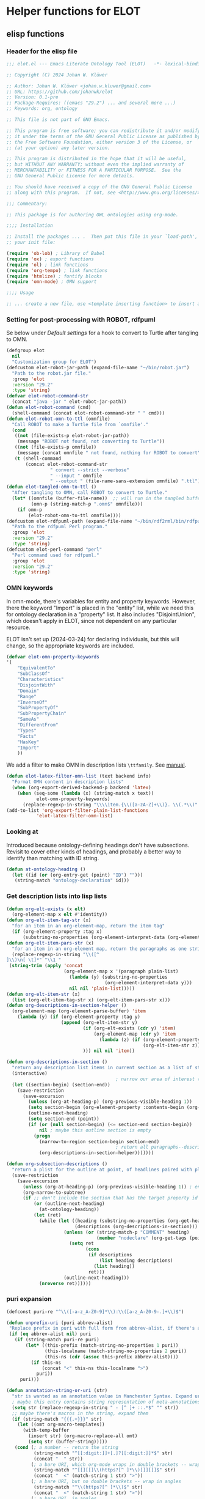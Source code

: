 * Helper functions for ELOT
** elisp functions
:PROPERTIES:
:header-args: :tangle ./elot-package/elot.el :comments link
:END:
*** Header for the elisp file
#+begin_src emacs-lisp :comments nil
  ;;; elot.el --- Emacs Literate Ontology Tool (ELOT)   -*- lexical-binding: t; -*-

  ;; Copyright (C) 2024 Johan W. Klüwer

  ;; Author: Johan W. Klüwer <johan.w.kluwer@gmail.com>
  ;; URL: https://github.com/johanwk/elot
  ;; Version: 0.1-pre
  ;; Package-Requires: ((emacs "29.2") ... and several more ...)
  ;; Keywords: org, ontology

  ;; This file is not part of GNU Emacs.

  ;; This program is free software; you can redistribute it and/or modify
  ;; it under the terms of the GNU General Public License as published by
  ;; the Free Software Foundation, either version 3 of the License, or
  ;; (at your option) any later version.

  ;; This program is distributed in the hope that it will be useful,
  ;; but WITHOUT ANY WARRANTY; without even the implied warranty of
  ;; MERCHANTABILITY or FITNESS FOR A PARTICULAR PURPOSE.  See the
  ;; GNU General Public License for more details.

  ;; You should have received a copy of the GNU General Public License
  ;; along with this program.  If not, see <http://www.gnu.org/licenses/>.

  ;;; Commentary:

  ;; This package is for authoring OWL ontologies using org-mode.

  ;;;; Installation

  ;; Install the packages ... .  Then put this file in your `load-path', and put this in
  ;; your init file:

  (require 'ob-lob) ; Library of Babel
  (require 'ox) ; export functions
  (require 'ol) ; link functions
  (require 'org-tempo) ; link functions
  (require 'htmlize) ; fontify blocks
  (require 'omn-mode) ; OMN support

  ;;;; Usage

  ;; ... create a new file, use <template inserting function> to insert a template ontology ...

#+end_src
*** Setting for post-processing with ROBOT, rdfpuml
Se below under [[*Default settings][Default settings]] for a hook to convert to Turtle after
tangling to OMN.
#+begin_src emacs-lisp
  (defgroup elot 
    nil
    "Customization group for ELOT")
  (defcustom elot-robot-jar-path (expand-file-name "~/bin/robot.jar")
    "Path to the robot.jar file."
    :group 'elot
    :version "29.2"
    :type 'string)
  (defvar elot-robot-command-str
    (concat "java -jar " elot-robot-jar-path))
  (defun elot-robot-command (cmd)
    (shell-command (concat elot-robot-command-str " " cmd)))
  (defun elot-robot-omn-to-ttl (omnfile)
    "Call ROBOT to make a Turtle file from `omnfile'."
    (cond
     ((not (file-exists-p elot-robot-jar-path))
      (message "ROBOT not found, not converting to Turtle"))
     ((not (file-exists-p omnfile))
      (message (concat omnfile " not found, nothing for ROBOT to convert")))
     (t (shell-command
         (concat elot-robot-command-str
                  " convert --strict --verbose"
                  " --input " omnfile
                  " --output " (file-name-sans-extension omnfile) ".ttl")))))
  (defun elot-tangled-omn-to-ttl ()
    "After tangling to OMN, call ROBOT to convert to Turtle."
    (let* ((omnfile (buffer-file-name))  ;; will run in the tangled buffer
           (omn-p (string-match-p ".omn$" omnfile)))
      (if omn-p
          (elot-robot-omn-to-ttl omnfile))))
  (defcustom elot-rdfpuml-path (expand-file-name "~/bin/rdf2rml/bin/rdfpuml.pl")
    "Path to the rdfpuml Perl program."
    :group 'elot
    :version "29.2"
    :type 'string)
  (defcustom elot-perl-command "perl"
    "Perl command used for rdfpuml."
    :group 'elot
    :version "29.2"
    :type 'string)
#+end_src
*** OMN keywords
In omn-mode, there's variables for entity and property
keywords. However, there the keyword "Import" is placed in the
"entity" list, while we need this for ontology declaration in a
"property" list. It also includes "DisjointUnion", which doesn't apply
in ELOT, since not dependent on any particular resource.

ELOT isn't set up (2024-03-24) for declaring individuals, but this
will change, so the appropriate keywords are included.
#+begin_src emacs-lisp
  (defvar elot-omn-property-keywords
  '(
      "EquivalentTo"
      "SubClassOf"
      "Characteristics"
      "DisjointWith"
      "Domain"
      "Range"
      "InverseOf"
      "SubPropertyOf"
      "SubPropertyChain"
      "SameAs"
      "DifferentFrom"
      "Types"
      "Facts"
      "HasKey"
      "Import"
      ))
#+end_src

We add a filter to make OMN in description lists =\ttfamily=. See [[https://orgmode.org/manual/Advanced-Export-Configuration.html][manual]].
#+begin_src emacs-lisp
  (defun elot-latex-filter-omn-list (text backend info)
    "Format OMN content in description lists"
    (when (org-export-derived-backend-p backend 'latex)
      (when (seq-some (lambda (x) (string-match x text))
             elot-omn-property-keywords)
        (replace-regexp-in-string "\\\\item.{\\([a-zA-Z]+\\)}. \\(.*\\)" "\\\\item[\\\\normalfont\\\\ttfamily\\\\small \\1] \\\\lstinline[language=omn]{\\2}" text))))
  (add-to-list 'org-export-filter-plain-list-functions
             'elot-latex-filter-omn-list)
#+end_src
*** Looking at
Introduced because ontology-defining headings don't have
subsections. Revisit to cover other kinds of headings, and probably a
better way to identify than matching with ID string.
#+begin_src emacs-lisp
  (defun at-ontology-heading ()
    (let ((id (or (org-entry-get (point) "ID") "")))
     (string-match "ontology-declaration" id)))
#+end_src
*** Get description lists into lisp lists
#+name: defun-desc-lists
#+BEGIN_SRC emacs-lisp :results silent
  (defun org-elt-exists (x elt)
    (org-element-map x elt #'identity))
  (defun org-elt-item-tag-str (x)
    "for an item in an org-element-map, return the item tag"
    (if (org-element-property :tag x)
        (substring-no-properties (org-element-interpret-data (org-element-property :tag x)))))
  (defun org-elt-item-pars-str (x)
    "for an item in an org-element map, return the paragraphs as one string"
    (replace-regexp-in-string "\\([^
  ]\\)\n[ \t]*" "\\1 "
   (string-trim (apply 'concat
                       (org-element-map x '(paragraph plain-list)
                         (lambda (y) (substring-no-properties 
                                      (org-element-interpret-data y)))
                         nil nil 'plain-list)))))
  (defun org-elt-item-str (x)
    (list (org-elt-item-tag-str x) (org-elt-item-pars-str x)))
  (defun org-descriptions-in-section-helper ()
    (org-element-map (org-element-parse-buffer) 'item
      (lambda (y) (if (org-element-property :tag y)
                      (append (org-elt-item-str y)
                              (if (org-elt-exists (cdr y) 'item)
                                  (org-element-map (cdr y) 'item
                                    (lambda (z) (if (org-element-property :tag z)
                                                    (org-elt-item-str z))) nil nil 'item))
                              ))) nil nil 'item))

  (defun org-descriptions-in-section ()
    "return any description list items in current section as a list of strings"
    (interactive)
                                          ; narrow our area of interest to the current section, before any subsection
    (let ((section-begin) (section-end))
      (save-restriction 
        (save-excursion
          (unless (org-at-heading-p) (org-previous-visible-heading 1))
          (setq section-begin (org-element-property :contents-begin (org-element-at-point)))
          (outline-next-heading)
          (setq section-end (point))
          (if (or (null section-begin) (<= section-end section-begin))
              nil ; maybe this outline section is empty
            (progn
              (narrow-to-region section-begin section-end)
                                          ; return all paragraphs--description items as pairs in a list
              (org-descriptions-in-section-helper)))))))

  (defun org-subsection-descriptions ()
    "return a plist for the outline at point, of headlines paired with plists of description-list items and values."
    (save-restriction
      (save-excursion
        (unless (org-at-heading-p) (org-previous-visible-heading 1)) ; ensure we are at a heading
        (org-narrow-to-subtree)
        (if ;; don't include the section that has the target property id itself, except if ontology section
            (or (outline-next-heading)
              (at-ontology-heading))
            (let (ret)
              (while (let ((heading (substring-no-properties (org-get-heading nil t)))
                           (descriptions (org-descriptions-in-section)))
                       (unless (or (string-match-p "COMMENT" heading)
                                   (member "nodeclare" (org-get-tags (point) t)))
                         (setq ret
                               (cons
                                (if descriptions
                                    (list heading descriptions)
                                  (list heading))
                                ret)))
                       (outline-next-heading)))
              (nreverse ret))))))
#+END_SRC

*** puri expansion
#+name: defun-puri
#+BEGIN_SRC emacs-lisp :results silent
  (defconst puri-re "^\\([-a-z_A-Z0-9]*\\):\\([a-z_A-Z0-9-.]+\\)$")

  (defun unprefix-uri (puri abbrev-alist)
   "Replace prefix in puri with full form from abbrev-alist, if there's a match."
   (if (eq abbrev-alist nil) puri
     (if (string-match puri-re puri)
         (let* ((this-prefix (match-string-no-properties 1 puri))
                (this-localname (match-string-no-properties 2 puri))
                (this-ns (cdr (assoc this-prefix abbrev-alist))))
           (if this-ns
               (concat "<" this-ns this-localname ">")
             puri))
       puri)))

  (defun annotation-string-or-uri (str)
    "str is wanted as an annotation value in Manchester Syntax. Expand uri, or return number, or wrap in quotes."
    ; maybe this entry contains string representation of meta-annotations, remove them
    (setq str (replace-regexp-in-string " - [^ ]+ ::.*$" "" str))
    ;; maybe there's macros in the string, expand them
    (if (string-match "{{{.+}}}" str)
      (let ((omt org-macro-templates))
        (with-temp-buffer 
          (insert str) (org-macro-replace-all omt) 
          (setq str (buffer-string)))))
     (cond (; a number -- return the string
            (string-match "^[[:digit:]]+[.]?[[:digit:]]*$" str)
            (concat "  " str))
           (; a bare URI, which org-mode wraps in double brackets -- wrap in angles
            (string-match "^[[][[]\\(https?[^ ]*\\)[]][]]$" str)
            (concat "  <" (match-string 1 str) ">"))
           (; a bare URI, but no double brackets -- wrap in angles
            (string-match "^\\(https?[^ ]*\\)$" str)
            (concat "  <" (match-string 1 str) ">"))
           (; a bare URI, in angles
            (string-match "^<\\(https?[^ ]*\\)>$" str)
            (concat "  " (match-string 1 str)))
          (; true -- make it an explicit boolean
            (string-match "true" str) " \"true\"^^xsd:boolean")
          (; false -- make it an explicit boolean
            (string-match "false" str) " \"false\"^^xsd:boolean")
          (; string with datatype -- return unchanged
            (string-match "^\".*\"^^[-_[:alnum:]]*:[-_[:alnum:]]+$" str)
            (concat "  " str))
          (; not a puri -- normal string, wrap in quotes
           (equal str (unprefix-uri str org-link-abbrev-alist-local))
           ;; if a language tag @en is present, return unchanged
           (if (string-match "\".*\"@[a-z]+" str)
               (concat " " str)
             ;; escape all quotes with \", note this gives invalid results if some are already escaped
             (concat "  \"" (replace-regexp-in-string "\"" "\\\\\"" str) "\"")))
          (; else, a puri -- wrap in angles
           t (concat "  " (unprefix-uri str org-link-abbrev-alist-local)))))

  (defun omn-restriction-string (str)
    "str is wanted as OMN value. Strip any meta-annotations. Otherwise return unchanged."
    (setq str (replace-regexp-in-string " - [^ ]+ ::.*$" "" str))
    str)
#+END_SRC
*** Use section headings as ontology resources
=org-list-siblings= returns a tree of headline strings that matches the
outline at point. 

=org-subsection-descriptions= returns a list for the outline at point,
of headlines paired with lists of item-value pairs from description
lists. We use nested lists in order to allow for annotation of
annotations in a future improved version, from sub-items.
#+name: defun-resource-headings
#+BEGIN_SRC emacs-lisp :results silent
  ; http://stackoverflow.com/questions/17179911/emacs-org-mode-tree-to-list
  (defun org-list-siblings ()
    "List siblings in current buffer starting at point.
    Note, you can always (goto-char (point-min)) to collect all siblings."
    (interactive)
    (let (ret)
      (unless (org-at-heading-p) 
        (org-forward-heading-same-level nil t))
      (while (progn
               (unless (looking-at "[*]* *COMMENT")
                 (setq ret
                       (if (member "nodeclare" (org-get-tags (point) t)) ; tagged to be skipped, proceed down
                           (cons (save-excursion
                                           (when (org-goto-first-child)
                                             (org-list-siblings))) ret)
                         (cons (append (list
                                          ; the nil t arguments for tags yes, todos no, todos no, priorities no
                                          (substring-no-properties (org-get-heading nil t t t)))
                                         (save-excursion
                                           (when (org-goto-first-child)
                                             (org-list-siblings))))
                                 ret))))
               (org-goto-sibling)))
      (nreverse ret)))

  (defun entity-from-header (str)
    "Get an entity from a header string.
  The headers can be of two kinds. With prefix 'abc',
   - abc:MyClassName
   - my class name (abc:MyClassName)

  Maybe also with tags :hello: on the right. Return abc:MyClassName in both cases."
    (if (string-match "(\\([-_[:alnum:]]*:[-_[:alnum:]]+\\))" str) ; the resource id is in parentheses
        (match-string 1 str)
      (if (string-match "^\\([-_[:alnum:]]*:[-_[:alnum:]]+\\)" str) ; return string up to whitespace
          (match-string 1 str)
        (if (string-match "(\\([-_[:alnum:]]*:[-_[:alnum:]]+ [-_[:alnum:]]*:[-_/.[:alnum:]]+\\))" str) ; two ids in parentheses, for ontology
            (match-string 1 str)
          (concat "Malformed_" str)))))
#+END_SRC
*** Write entity declarations
#+name: defun-resource-declaration
#+BEGIN_SRC emacs-lisp :results silent
  (defun omn-declare (str owl-type)
    "Given a string STR and an OWL type owl-type, write a Manchester Syntax entity declaration. Add rdfs:label annotation. If a parenthesis is given, use that as resource id."
    ;; check whether we have a label and a resource in parentheses
    (let* ((suri (entity-from-header str)))
      (concat owl-type ": " suri)))

  (defun annotation-entries (l &optional sep)
    "l is a list of puri--string pairs, each perhaps with a trailing list of similar, meta-annotation pairs. sep is 2 x indent blanks"
    (let ((indent (make-string (if sep (* 2 sep) 6) ?\ ))
          ;; l-uri-entries is the description list after purging any
          ;; items that have a prefix that isn't included as a LINK
          ;; entry, which goes into org-link-abbrev-alist-local. Note
          ;; that expanded URIs in brackets <...> are let through.
          (l-uri-entries
           (cl-remove-if (lambda (x) (string-equal (car x)
                                                   (unprefix-uri (car x) org-link-abbrev-alist-local)))
                         l)))
      (if (atom l) "\n"
        (concat "\n" indent "Annotations: " 
                (mapconcat (lambda (y)
                             (concat
                              (if (consp (caddr y)) ; we have meta-annotations
                                  (concat (annotation-entries (cddr y) 4) "\n " indent))
                              (car y)
                              (annotation-string-or-uri (cadr y))))
                           l-uri-entries
                           (concat ",\n " indent))))))

  (defun restriction-entries (l)
    "l is a list of puri--string pairs, except we'll pick up Manchester Syntax vocabulary and use as such"
    (let ((indent (make-string 2 ?\ ))
          (l-omn-entries
           (cl-remove-if-not (lambda (x) (member (car x)
                                                 elot-omn-property-keywords))
                             l)))
      (if (atom l) "\n"
        (concat "\n" indent
                (mapconcat (lambda (y)
                             (concat
                              (car y) ": "
                              (if (consp (caddr y)) ; we have meta-annotations
                                  (concat (annotation-entries (cddr y) 4) "\n " indent))
                              (if (string-equal (car y) "Import") ; ontology import special case
                                  (annotation-string-or-uri (cadr y))
                                (omn-restriction-string (cadr y)))
                              ))
                           l-omn-entries
                           (concat "\n" indent))))))

  (defun omn-annotate (l)
    (let* ((str (car l))
           (suri (entity-from-header str))
           (prefix (if (string-match "\\(.*\\):\\(.*\\)" suri)
                       (match-string 1 suri) ""))
           (localname (if (string= prefix "") suri (match-string 2 suri)))
           (label (if (string-match "\\(.+\\) (.*)" str)
                      (match-string 1 str) localname))
           (resource-annotations
            (cons (list "rdfs:label" label) (cadr l))))
      (annotation-entries resource-annotations)))

  (defun omn-restrict (l)
    (restriction-entries (cadr l)))

  (defun resource-declarations (l owl-type)
    "Take a possibly list of identifiers with annotations, declare to be of owl-type."
    (mapconcat
     (lambda (x) 
       (concat
        (omn-declare (car x) owl-type)
        ;; if annotations, add to the annotation block that has been started with rdfs:label
        (omn-annotate x)
        (omn-restrict x)
        ))
     l "\n"))

  (defun resource-declarations-from-header (header-id owl-type)
    "HEADER-ID is an org location id, OWL-TYPE is Class, etc."
    (save-excursion
      (org-id-goto header-id)
      (let ((entity-l (org-subsection-descriptions)))
        (if (or entity-l (string= owl-type "Ontology"))
            (resource-declarations entity-l owl-type)
          "## (none)"))))
  ;;(cdr (org-subsection-descriptions))))
#+END_SRC
*** Update link alist from prefix-table
#+begin_src emacs-lisp
  (defun update-link-abbrev ()
    (if (save-excursion (goto-char (point-min))
                        (re-search-forward "^#[+]name: prefix-table$" nil t))
        (setq-local org-link-abbrev-alist-local
                    (mapcar (lambda (x) 
                              (cons (replace-regexp-in-string ":" "" (car x)) (cadr x)))
            (cl-remove 'hline (org-babel-ref-resolve "prefix-table")))
                    )))
#+end_src
*** Make prefix blocks for omn, sparql, ttl
#+begin_src emacs-lisp
  (defun elot-prefix-block-from-alist (prefixes format)
    "`prefixes' is an alist of prefixes, from an org-mode table or 
  the standard `org-link-abbrev-alist' or `org-link-abbrev-alist-local'. 
  `format' is a symbol, either `'omn', `'sparql', or `'ttl'.
  Return a string declaring prefixes."
    (let ((format-str
           (cond
            ((eq format 'omn) "Prefix: %-5s <%s>")
            ((eq format 'ttl) "@prefix %-5s <%s> .")
            ((eq format 'sparql) "PREFIX %-5s <%s>"))))
      (mapconcat (lambda (row) 
                   (let ((prefix-str
                          (if (string-match-p ":$" (car row))
                              (car row) (concat (car row) ":")))
                         (uri-str
                          (if (listp (cdr row))
                              (cadr row) ;; comes from org table
                            (cdr row))))
                         (format format-str prefix-str uri-str)))
                 (if (equal (car prefixes) '("prefix" . "uri"))
                     (cdr prefixes)
                   prefixes)
                   "\n")))
#+end_src
*** Execute sparql using ROBOT
The function =elot-robot-execute-query= takes a sparql query (with
prefixes), a filename for the input ontology file, and a symbol ='ttl'=
or ='csv= which should be chosen depending on whether the query is a
=select= or a =construct=.
#+begin_src emacs-lisp
(defun elot-robot-execute-query (query inputfile format)
  "Execute sparql query `query' with ROBOT on ontology file
`inputfile'. `format' is `'csv' for tabular results, or `'ttl'
for RDF results in Turtle."
    (let* ((query-file
            (concat (org-babel-temp-directory) "/"
                    (file-name-sans-extension inputfile)
                    ".sparql"))
           (result-file
            (concat (file-name-sans-extension inputfile) ".tsv"))
           )
      (with-temp-file query-file (insert query))
      (elot-robot-command
       (concat "query --input " inputfile
               " --format " (symbol-name format)
               " --query " query-file
               " " result-file))
      (insert-file-contents result-file)))
#+end_src

The function =org-babel-execute:sparql= is adopted from the definition
in library =ob-sparql.el=. If the =:url= header argument doesn't start
with string "=http=", we assume that the user wants to query a local
file using ROBOT.
#+begin_src emacs-lisp
  (defun org-babel-execute:sparql (body params)
    "Execute a block containing a SPARQL query with org-babel.
  This function is called by `org-babel-execute-src-block'.
  The function has been patched for ELOT to allow query with ROBOT."
    (message "Executing a SPARQL query block.")
    (let* ((url (cdr (assoc :url params)))
           (format (cdr (assoc :format params)))
           (query (org-babel-expand-body:sparql body params))
           (org-babel-sparql--current-curies 
            (append org-link-abbrev-alist-local org-link-abbrev-alist))
           (elot-prefixed-query
            (concat (elot-prefix-block-from-alist org-link-abbrev-alist-local 'sparql)
                    "\n" query))
           (format-symbol
            (if (string-match-p "\\(turtle\\|ttl\\)" format) 'ttl 'csv)))
      (with-temp-buffer
        (if (string-match-p "^http" url)  ;; querying an endpoint, or a file?
            (sparql-execute-query query url format t)
          (elot-robot-execute-query elot-prefixed-query url format-symbol))
        (org-babel-result-cond
            (cdr (assoc :result-params params))
          (buffer-string)
          (if (string-equal "text/csv" format)
              (org-babel-sparql-convert-to-table)
            (buffer-string))))))
#+end_src
*** Default settings
#+begin_src emacs-lisp :tangle ./elot-package/elot-defaults.el
  ;; default settings, replaces Local Variables block
  (setq-local
   org-confirm-babel-evaluate nil
   org-export-allow-bind-keywords t
   org-babel-default-inline-header-args '((:exports . "code"))
   org-latex-src-block-backend 'listings
   org-latex-prefer-user-labels t
   org-latex-image-default-scale .8
   tempo-interactive t
   time-stamp-line-limit 100
   time-stamp-format "%Y-%m-%d %H:%M"
   time-stamp-active t
   time-stamp-start "(version of "
   time-stamp-end ")"
   org-startup-folded 'show2levels
   org-export-with-sub-superscripts nil  ; preserve "_"
   org-export-headline-levels 8  ; deep numbering
   org-export-with-section-numbers 8  ; deep numbering
   org-latex-default-class "elot-scrreprt"
   org-latex-packages-alist
   (append org-latex-packages-alist 
           '(("" "svg" t)
             ("" "enumitem" t)
             "\\setlist[description]{font=\\normalfont\\itshape\\space}"
             "\\sloppy"
             ;; subsubsubsection, see https://tex.stackexchange.com/questions/356567/subsubsubsection-for-scrbook
             "\\DeclareNewSectionCommand[style=section,counterwithin=subsubsection,afterskip=1.5ex plus .2ex,"
             "  beforeskip=3.25ex plus 1ex minus .2ex,afterindent=false,level=\\paragraphnumdepth,tocindent=10em,"
             "  tocnumwidth=5em]{subsubsubsection}"
             "\\RedeclareSectionCommand[level=\\numexpr\\subsubsubsectionnumdepth+1\\relax,toclevel=\\numexpr\\subsubsubsectiontocdepth+1\\relax,]{paragraph}"
             "\\RedeclareSectionCommand[level=\\numexpr\\subsubsubsectionnumdepth+2\\relax,toclevel=\\numexpr\\subsubsubsectiontocdepth+2\\relax,]{subparagraph}"
             "\\RedeclareSectionCommand[counterwithin=subsubsubsection,tocnumwidth=6em]{paragraph}"
             "\\RedeclareSectionCommand[tocnumwidth=7em]{subparagraph}"
             ;; section numbers in margin
             "\\RedeclareSectionCommands[runin=false,afterskip=1.5ex plus .2ex,afterindent=false,indent=0pt]{paragraph,subparagraph}"
             "\\renewcommand\\othersectionlevelsformat[3]{\\makebox[0pt][r]{#3\\autodot\\enskip}}"
             "\\renewcommand\\sectionformat{\\makebox[0pt][r]{\\thesection\\autodot\\enskip}}"
             "\\renewcommand\\subsectionformat{\\makebox[0pt][r]{\\thesubsection\\autodot\\enskip}}"
             "\\renewcommand\\subsubsectionformat{\\makebox[0pt][r]{\\thesubsubsection\\autodot\\enskip}}"
             "\\renewcommand\\subsubsubsectionformat{\\makebox[0pt][r]{\\thesubsubsubsection\\autodot\\enskip}}"
             "\\renewcommand\\paragraphformat{\\makebox[0pt][r]{\\theparagraph\\autodot\\enskip}}"
             "\\renewcommand\\subparagraphformat{\\makebox[0pt][r]{\\thesubparagraph\\autodot\\enskip}}"
             "\\hypersetup{pdfborder=0 0 0}"
             "\\lstdefinelanguage{omn}{basicstyle=\\small\\ttfamily,commentstyle=\\color{gray},frame=single,breaklines=true,breakatwhitespace=true,postbreak=\\mbox{{\\color{gray}\\tiny$\\rightarrow$}},tabsize=2,comment=[l]{\\#},columns=fullflexible,}"
             "\\lstdefinelanguage{ttl}{basicstyle=\\footnotesize\\ttfamily,commentstyle=\\color{gray},frame=single,breaklines=true,breakatwhitespace=true,postbreak=\\mbox{{\\color{gray}\\tiny$\\rightarrow$}},tabsize=2,comment=[l]{\\#},columns=fullflexible,}"
             "\\lstdefinelanguage{sparql}{basicstyle=\\footnotesize\\ttfamily,commentstyle=\\color{gray},frame=single,breaklines=true,breakatwhitespace=true,postbreak=\\mbox{{\\color{gray}\\tiny$\\rightarrow$}},tabsize=2,comment=[l]{\\#},columns=fullflexible,}"
             ))
   )
  (progn
    (org-cycle-set-startup-visibility)
    (load-library "elot")
    (org-babel-lob-ingest (concat (file-name-directory (locate-library "elot")) "elot-lob.org"))
    (update-link-abbrev)
    (add-to-list 'org-latex-classes
                 '("elot-scrreprt"
                   "\\documentclass[11pt,a4paper,numbers=noenddot,twoside=false]{scrreprt}
  [DEFAULT-PACKAGES]
  [PACKAGES]
  [EXTRA]"
                   ontology-resource-section
                   ))
    (add-hook 'org-babel-post-tangle-hook 
              'elot-tangled-omn-to-ttl
              'local) ;; make it a local hook only
    )
#+end_src
*** Write typical class patterns
**** one-of
It's common to say a class is a subclass of the union of immediate
subclasses. The function =class-oneof-from-header= is intended to be
used in =resource-taxonomy-from-l=. 

It's common to say a set of immediate subclasses are disjoint. The
function =class-disjoint-from-header= is intended to be used in
=resource-taxonomy-from-l=.
#+name: defun-class-patterns
#+BEGIN_SRC emacs-lisp
  (defun class-oneof-from-header (l)
    "L a list of class resources like ((super (((sub) (sub) ... (sub)))))."
    (let ((owl-type "Class") (owl-subclause "SubClassOf"))
      (concat "\n" owl-type ": " (entity-from-header (car l))
              "\n    " owl-subclause ": "
              (mapconcat (lambda (x)
                           (entity-from-header (car x)))
                         (cdr l) " or "))))

  (defun class-disjoint-from-header (l)
    "L a list of class resources like ((super (((sub) (sub) ... (sub)))))."
      (concat "\nDisjointClasses: "
              "\n    "
              (mapconcat (lambda (x)
                           (entity-from-header (car x)))
                         (cdr l) ", ")))
#+END_SRC
*** Write entity taxonomy
#+name: defun-resource-taxonomy
#+BEGIN_SRC emacs-lisp :results silent
  (defun org-tags-in-string (str)
    "Return list of any tags in org-mode :asdf:lksjdf: from STR"
    (if (string-match ".*\\W+:\\(.*\\):" str)
        (split-string (match-string 1 str) ":")))

  (defun resource-taxonomy-from-l (l owl-type owl-subclause)
    (if (listp (car l))
        (mapconcat (lambda (x) (resource-taxonomy-from-l x owl-type owl-subclause)) l "")
      (if (and (stringp (car l)) (stringp (caadr l)))
          (concat 
            ;simple subclass clauses
            (mapconcat (lambda (x)
                        (concat "\n" owl-type ": "
                                (entity-from-header (car x))
                                "\n    " owl-subclause ": "
                                (entity-from-header (car l))))
                      (cdr l) "")
            ;one-of pattern
            (if (member "oneof" (org-tags-in-string (car l))) (class-oneof-from-header l))
            ;disjoint pattern
            (if (member "disjoint" (org-tags-in-string (car l))) (class-disjoint-from-header l))
            (resource-taxonomy-from-l (cdr l) owl-type owl-subclause)))))

  (defun resource-taxonomy-from-header (header-id owl-type owl-relation)
    "HEADER-ID is an org location id, OWL-TYPE is Class, etc., OWL-RELATION is SubClassOf, etc."
    (save-excursion
      (org-id-goto header-id)
      (if (org-goto-first-child)
          (let ((hierarchy-l (org-list-siblings)))
            (resource-taxonomy-from-l hierarchy-l owl-type owl-relation))
        (concat "## no " owl-type "taxonomy"))))
#+END_SRC
*** Headings in LaTeX export
We format headings with indentation to match the subtype level in the
ontology: for each level down we add a full stop and a space.

# Consider using a different symbol, for instance the unicode ↳, in latex-filter-headline-dots

#+name: defun-latex-export
#+begin_src emacs-lisp
  (defun ontology-resource-section (level numbered-p)
    (if numbered-p
      (cond 
        ((= 1 level) "\\chapter{%s}")
        ((= 2 level) "\\section{%s}")
        ((= 3 level) "\\subsection{%s}")
        ((= 4 level) "\\subsubsection{%s}")
        ((= 5 level) "\\subsubsubsection{%s}")
        ((= 6 level) "\\paragraph{%s}")
        (t "\\subparagraph{%s}"))
      (cond ;; Koma-script commands, see https://tex.stackexchange.com/questions/193767/how-to-use-unnumbered-chapters-with-koma-script/193799#193799
       ((= 1 level) "\\addchap{%s}")
       ((= 2 level) "\\addsec{%s}")
       ((= 3 level) "\\subsection*{%s}")
       (t "\\subsubsection*{%s}"))
      ))
#+end_src

The function =latex-filter-headline-dots= is not in use. It's for adding
indentation to sub-sections instead of deep numbering. This may become
useful sometime.
#+begin_src emacs-lisp :tangle no
  (defun latex-filter-headline-dots (text backend info)
    "Ensure dots in headlines."
    (when (org-export-derived-backend-p backend 'latex)
      (let* ((prop-point (next-property-change 0 text))
             (this-element (plist-get (text-properties-at prop-point text) :parent))
             (this-element-level (org-element-property :level this-element))
             (resourcedef-p (org-export-get-node-property :RESOURCEDEFS this-element t)))
        (when (and resourcedef-p (> this-element-level 2))
          (string-match "section\\(.?\\){" text)
          (replace-match (concat "section\\1{\\\\itshape{}" 
           (apply 'concat (make-list (- this-element-level 3) ".\\\\space{}")))
                         nil nil text)
          ))))
#+end_src
*** For use in org-ql
**** Get headings without cookies
The function =org-get-heading= will include "cookies" that track task
completion in the text. So we get "lis:Dependent [4/4]" instead of just
"lis:Dependent". The following strips off the cookie.
#+name: defun-get-heading-nocookie
#+begin_src emacs-lisp
  (defun org-get-heading-nocookie (&optional no-tags no-todo no-priority no-comment)
    (replace-regexp-in-string " \\[[[:digit:]/%]+\\]$" ""
                              (org-get-heading no-tags no-todo no-priority no-comment)))
#+end_src
**** Get text of description list entry
#+name:defun-get-description-entry
#+begin_src emacs-lisp
(defun org-get-description-entry (tag)
  (save-excursion
    (if (search-forward-regexp tag nil t)
        (let* ((element (org-element-at-point))
               (beg (org-element-property :contents-begin element))
               (end (org-element-property :contents-end element))
               (entry-text (buffer-substring-no-properties beg end)))
           (replace-regexp-in-string "\n\s*" " " entry-text)))))
#+end_src
*** Exporting with replacements of description list tags
<<exporting-dlists>>
Execute export with "special formatting" with
: (org-export-to-file 'ELOT-latex "ELOT.tex")

NOTE. The following should be rewritten, using a filter like in =elot-latex-filter-omn-list=.
#+name: defun-ELOT-latex-derived-backend
#+begin_src emacs-lisp
    ;; see https://emacs.stackexchange.com/questions/55231/org-mode-export-html-add-name-attirbute-to-checkbox-input
    (org-export-define-derived-backend 'ELOT-latex 'latex
      :translate-alist '((item . my-item-translator)))
    (defvar item-process nil)

    (defun my-item-translator (item c info)
      (let* ((item-tag-maybe (car (org-element-property :tag item)))
             (item-tag-stringp (stringp item-tag-maybe))
             (item-tag (if item-tag-stringp (substring-no-properties item-tag-maybe) item-tag-maybe)))
        (if (and item-tag-stringp (string= item-tag "item-translate-start")) (setq item-process t))
        (if (and item-tag-stringp (string= item-tag "item-translate-stop")) (setq item-process nil))
      (when (and item-process item-tag-stringp)
        (progn
          ;(message (substring-no-properties item-tag))
          (setf (plist-get (cadr item) :checkbox) nil)  ; set checkbox here
          (let ((tag-mapped (assoc item-tag (quote
  (("iof-av:isPrimitive" . "primitive?")
   ("iof-av:naturalLanguageDefinition" . "definition")
   ("iof-av:primitiveRationale" . "why primitive")
   ("iof-av:usageNote" . "usage note")
   ("owl:deprecated" . "deprecated?")
   ("rdfs:seeAlso" . "see also")
   ("skos:example" . "example")
   ("skos:scopeNote" . "scope note")
   ("skos:altLabel" . "alternative label")
   ("iof-av:explanatoryNote" . "explanatory note")
   ("rdfs:comment" . "comment")
   ("rdfs:isDefinedBy" . "defined by")
   ("iof-av:firstOrderLogicDefinition" . "first-order logic definition")
   ("iof‑av:semiFormalNaturalLanguageDefinition" . "semi-formal definition")
   ("iof-av:semiFormalNaturalLanguageAxiom" . "semi-formal axiom")
   ("iof-av:adaptedFrom" . "adapted from")
   ("iof-av:synonym" . "synonym"))
                                           ))))
              (if tag-mapped
                  (setf (plist-get (cadr item) :tag) (cdr tag-mapped)))
              )))
      (unless (and item-tag-stringp
                   (or (string= item-tag "item-translate-start") (string= item-tag "item-translate-stop")))
        (org-latex-item item c info))))
#+end_src

#+RESULTS: defun-ELOT-latex-derived-backend
: my-item-translator

#+name: item-tag-name-map
| annotation property                        | entry text                   |
|--------------------------------------------+------------------------------|
| iof-av:isPrimitive                         | primitive?                   |
| iof-av:naturalLanguageDefinition           | definition                   |
| iof-av:primitiveRationale                  | why primitive                |
| iof-av:usageNote                           | usage note                   |
| owl:deprecated                             | deprecated?                  |
| rdfs:seeAlso                               | see also                     |
| skos:example                               | example                      |
| skos:scopeNote                             | scope note                   |
| skos:altLabel                              | alternative label            |
| iof-av:explanatoryNote                     | explanatory note             |
| rdfs:comment                               | comment                      |
| rdfs:isDefinedBy                           | defined by                   |
| iof-av:firstOrderLogicDefinition           | first-order logic definition |
| iof‑av:semiFormalNaturalLanguageDefinition | semi-formal definition       |
| iof-av:semiFormalNaturalLanguageAxiom      | semi-formal axiom            |
| iof-av:adaptedFrom                         | adapted from                 |
| iof-av:synonym                             | synonym                      |

#+begin_src emacs-lisp :var tagmap=item-tag-name-map :results code :tangle no :wrap "src emacs-lisp :tangle no"
(mapcar (lambda (x) (cons (car x) (cadr x))) tagmap)
#+end_src

#+RESULTS:
#+begin_src emacs-lisp :tangle no
(("iof-av:isPrimitive" . "primitive?")
 ("iof-av:naturalLanguageDefinition" . "definition")
 ("iof-av:primitiveRationale" . "why primitive")
 ("iof-av:usageNote" . "usage note")
 ("owl:deprecated" . "deprecated?")
 ("rdfs:seeAlso" . "see also")
 ("skos:example" . "example")
 ("skos:scopeNote" . "scope note")
 ("skos:altLabel" . "alternative label")
 ("iof-av:explanatoryNote" . "explanatory note")
 ("rdfs:comment" . "comment")
 ("rdfs:isDefinedBy" . "defined by")
 ("iof-av:firstOrderLogicDefinition" . "first-order logic definition")
 ("iof‑av:semiFormalNaturalLanguageDefinition" . "semi-formal definition")
 ("iof-av:semiFormalNaturalLanguageAxiom" . "semi-formal axiom")
 ("iof-av:adaptedFrom" . "adapted from")
 ("iof-av:synonym" . "synonym"))
#+end_src

To to find the positions where we start and end the tag
replacements. /But/, this isn't usable, because the tangled ontology
content influences position numbers /at export/.
#+begin_src emacs-lisp :tangle no
  (save-excursion
    (beginning-of-buffer)
    (search-forward-regexp "* IDO Entities")
    (let* ((entry (org-element-at-point))
           (start (org-element-property :begin entry))
           (end (org-element-property :end entry)))
      (cons start end)))
#+end_src

#+RESULTS:
: (35634 . 204383)

*** Passthrough execute for ttl blocks
To get the ttl block to process correctly, for rdfpuml use.
#+begin_src emacs-lisp
(defun org-babel-execute:passthrough (body params) body)
(unless (fboundp 'org-babel-execute:ttl)                
  (defalias 'org-babel-execute:ttl 'org-babel-execute:passthrough))
#+end_src

*** Tempo templates
**** ELOT document header
Insert a document header with =<oh=.
#+begin_src emacs-lisp :results none
	(tempo-define-template "elot-doc-header"
	 '("# -*- eval: (load-library \"elot-defaults\") -*-" > n
		"#+title: " (p "Document title: " doctitle) > n
		"#+subtitle: An OWL ontology" > n
		"#+author: " (p "Author name: " authname) > n
		"#+date: WIP (version of " (format-time-string "%Y-%m-%d %H:%M") ")" > n
		(progn (load-library "elot-defaults") (message "Loaded ELOT") "")
		)
	 "<oh"
	 "ELOT document header"
	 'org-tempo-tags)
#+end_src
**** ELOT ontology skeleton
Insert a skeleton with =<os=.
#+begin_src emacs-lisp :results none
  (tempo-define-template
   "elot-ont-skeleton"
   '(n > "* " (p "Ontology identifier localname: " ontlocalname) > n
       ":PROPERTIES:" > n
       ":ID: " (s ontlocalname) > n
       ":header-args:omn: :tangle ./" (s ontlocalname) ".omn :noweb yes" > n
       ":header-args:emacs-lisp: :tangle no :exports results" > n
       ":header-args: :padline yes" > n
       ":END:" > n
       ":OMN:" > n
       "#+begin_src omn :exports none" > n
       "  ##" > n
       "  ## This is the " (s ontlocalname) " ontology" > n
       "  ## This document is in OWL 2 Manchester Syntax, see https://www.w3.org/TR/owl2-manchester-syntax/" > n
       "  ##" > n n
       "  ## Prefixes" > n
       "  <<omn-prefixes()>>" > n  n
       "  ## Ontology declaration" > n
       "  <<resource-declarations(hierarchy=\"" (s ontlocalname) "-ontology-declaration\", owl-type=\"Ontology\", owl-relation=\"\")>>" > n 
       "" > n
       "  ## Data type declarations" > n
       "  Datatype: xsd:dateTime" > n
       "  Datatype: xsd:date" > n
       "  Datatype: xsd:boolean" > n
       "" > n
       "  ## Class declarations" > n
       "  <<resource-declarations(hierarchy=\"" (s ontlocalname) "-class-hierarchy\", owl-type=\"Class\")>>" > n
       "" > n
       "  ## Object property declarations" > n
       "  <<resource-declarations(hierarchy=\"" (s ontlocalname) "-object-property-hierarchy\", owl-type=\"ObjectProperty\")>>" > n
       "" > n
       "  ## Data property declarations" > n
       "  <<resource-declarations(hierarchy=\"" (s ontlocalname) "-data-property-hierarchy\", owl-type=\"DataProperty\")>>" > n
       "" > n
       "  ## Annotation property declarations" > n
       "  <<resource-declarations(hierarchy=\"" (s ontlocalname) "-annotation-property-hierarchy\", owl-type=\"AnnotationProperty\")>>" > n
       "" > n
       "  ## Individual declarations" > n
       "  <<resource-declarations(hierarchy=\"" (s ontlocalname) "-individuals\", owl-type=\"Individual\")>>" > n
       "" > n
       "  ## Resource taxonomies" > n
       "  <<resource-taxonomy(hierarchy=\"" (s ontlocalname) "-class-hierarchy\", owl-type=\"Class\", owl-relation=\"SubClassOf\")>>" > n
       "  <<resource-taxonomy(hierarchy=\"" (s ontlocalname) "-object-property-hierarchy\", owl-type=\"ObjectProperty\", owl-relation=\"SubPropertyOf\")>>" > n
       "  <<resource-taxonomy(hierarchy=\"" (s ontlocalname) "-data-property-hierarchy\", owl-type=\"DataProperty\", owl-relation=\"SubPropertyOf\")>>" > n
       "  <<resource-taxonomy(hierarchy=\"" (s ontlocalname) "-annotation-property-hierarchy\", owl-type=\"AnnotationProperty\", owl-relation=\"SubPropertyOf\")>>" > n
       "#+end_src" > n
       ":END:" > n
  "** Prefixes
  The ontology document in OWL employs the namespace prefixes of table [[prefix-table]].

  ,#+name: prefix-table
  ,#+attr_latex: :align lp{.8\\textwidth} :font \small
  ,#+caption: OWL ontology prefixes
  | prefix    | uri                                                                            |
  |-----------+--------------------------------------------------------------------------------|
  | owl:      | http://www.w3.org/2002/07/owl#                                                 |
  | rdf:      | http://www.w3.org/1999/02/22-rdf-syntax-ns#                                    |
  | xml:      | http://www.w3.org/XML/1998/namespace                                           |
  | xsd:      | http://www.w3.org/2001/XMLSchema#                                              |
  | rdfs:     | http://www.w3.org/2000/01/rdf-schema#                                          |
  | skos:     | http://www.w3.org/2004/02/skos/core#                                           |
  | pav:      | http://purl.org/pav/                                                           |
  | foaf:     | http://xmlns.com/foaf/0.1/                                                     |
  | dc:       | http://purl.org/dc/elements/1.1/                                               |
  | dcterms:  | http://purl.org/dc/terms/                                                      |
  | prov:     | http://www.w3.org/ns/prov#                                                     |
  | iof-av:   | https://spec.industrialontologies.org/ontology/core/meta/AnnotationVocabulary/ |" > n
  "| " (p "Namespace prefix for resources in this ontology (without the \":\") " resprefix) 
  ":       | " (p "Resource namespace in full (\"http ...\") " resns) "                                                            |" > n
  "| " (p "Namespace prefix for the ontology itself (without the \":\") " ontprefix) 
  ":       | " (p "Ontology namespace in full (\"http ...\") " ontns) "                                                            |" >  n
  "*** Source blocks for prefixes                                     :noexport:
  :PROPERTIES:
  :header-args:omn: :tangle no
  :END:
  ,#+name: sparql-prefixes
  ,#+begin_src emacs-lisp :var prefixes=prefix-table :exports none
    (elot-prefix-block-from-alist prefixes 'sparql)
  ,#+end_src
  ,#+name: omn-prefixes
  ,#+begin_src emacs-lisp :var prefixes=prefix-table :exports none
    (elot-prefix-block-from-alist prefixes 'omn)
  ,#+end_src
  ,#+name: ttl-prefixes
  ,#+begin_src emacs-lisp :var prefixes=prefix-table :exports none
    (elot-prefix-block-from-alist prefixes 'ttl)
  ,#+end_src
  "
  "
  ,** " (s ontlocalname) " ontology (" (s ontprefix) ":" (s ontlocalname) " " (s ontprefix) ":" (s ontlocalname) "/0.0)
  :PROPERTIES:
  :ID:       " (s ontlocalname) "-ontology-declaration
  :custom_id: " (s ontlocalname) "-ontology-declaration
  :resourcedefs: yes
  :END:
   # - Import :: https://spec.industrialontologies.org/ontology/core/meta/AnnotationVocabulary/
   - owl:versionInfo :: 0.0 start of " (s ontlocalname) "
   - dcterms:title :: \"" (s ontlocalname) " ontology\"@en
   - owl:versionInfo :: 0.0 start of " (s ontlocalname) "
   - pav:lastUpdateOn :: {{{modification-time(\"%Y-%m-%dT%H:%M:%SZ\",t)}}}^^xsd:dateTime
   - dcterms:license :: [[https://creativecommons.org/licenses/by-sa/4.0/]]
   - dcterms:creator :: {{{author}}}
   - dcterms:modified ::  {{{modification-time(\"%Y-%m-%d\",t)}}}^^xsd:date
   - dcterms:publisher :: https://example.org/thepublisher
   - dc:rights :: Copyright info here
   - dcterms:description :: The " (s ontlocalname) " ontology is ...
   - rdfs:comment :: The " (s ontlocalname) " ontology is ...
  ,** Classes
  :PROPERTIES:
  :ID:       " (s ontlocalname) "-class-hierarchy
  :custom_id: " (s ontlocalname) "-class-hierarchy
  :resourcedefs: yes
  :END:
  ,*** My class (" (s resprefix) ":MyClass)
   - rdfs:comment :: Leave a comment here
  ,** Object properties
  :PROPERTIES:
  :ID:       " (s ontlocalname) "-object-property-hierarchy
  :custom_id: " (s ontlocalname) "-object-property-hierarchy
  :resourcedefs: yes
  :END:
  ,** Data properties
  :PROPERTIES:
  :ID:       " (s ontlocalname) "-data-property-hierarchy
  :custom_id: " (s ontlocalname) "-data-property-hierarchy
  :resourcedefs: yes
  :END:
  ,** Annotation properties
  :PROPERTIES:
  :ID:       " (s ontlocalname) "-annotation-property-hierarchy
  :custom_id: " (s ontlocalname) "-annotation-property-hierarchy
  :resourcedefs: yes
  :END:
  ,*** owl:versionInfo
  ,*** dcterms:title
   - rdfs:isDefinedBy :: http://purl.org/dc/terms/
  ,*** dcterms:license
   - rdfs:isDefinedBy :: http://purl.org/dc/terms/
  ,*** dcterms:creator
   - rdfs:isDefinedBy :: http://purl.org/dc/terms/
  ,*** dcterms:modified
   - rdfs:isDefinedBy :: http://purl.org/dc/terms/
  ,*** dcterms:publisher
   - rdfs:isDefinedBy :: http://purl.org/dc/terms/
  ,*** dcterms:description
   - rdfs:isDefinedBy :: http://purl.org/dc/terms/
  ,*** dc:rights
   - rdfs:isDefinedBy :: http://purl.org/dc/elements/1.1/
  ,*** pav:lastUpdateOn
   - rdfs:isDefinedBy :: [[http://purl.org/pav/]]
  ,** Individuals
  :PROPERTIES:
  :ID:       " (s ontlocalname) "-individuals
  :custom_id: " (s ontlocalname) "-individuals
  :resourcedefs: yes
  :END:
  "
  (progn (update-link-abbrev) (org-cycle-set-startup-visibility) (goto-char (point-min))
         (search-forward "dcterms:description :: ") (outline-show-entry) "")
  )
   "<os"
   "ELOT ontology sections skeleton"
   'org-tempo-tags)

#+end_src
**** ROBOT
***** Read tsv into org table
#+begin_src emacs-lisp
  (defun elot-tsv-to-table (filename)
    (let* ((lines (with-temp-buffer
                   (insert-file-contents filename)
                   (split-string (buffer-string) "\n")))
           (header (split-string (car lines) "\t"))
           (body (mapcar
                  (lambda (line) (split-string line "\t"))
                  (butlast (cdr lines)))))  ;; check this is ok
      (cons header (cons 'hline body))))
#+end_src
***** ROBOT metrics
Insert a =call= to ROBOT for =measure=, returns a table of ontology
metrics.
#+begin_src emacs-lisp :results none
  (tempo-define-template "robot-metrics"
   '("#+call: robot-metrics(omnfile=\""
     (p "Ontology filename to read for metrics: ") "\")"
     (progn (org-ctrl-c-ctrl-c) "")
     )
     "<om"
     "ROBOT metrics"
     'org-tempo-tags)
#+end_src
***** ROBOT sparql
Insert a sparql block, and a =call= to execute it on the current ontology.
*** End with "provides"
#+begin_src emacs-lisp
(provide 'elot)
#+end_src
